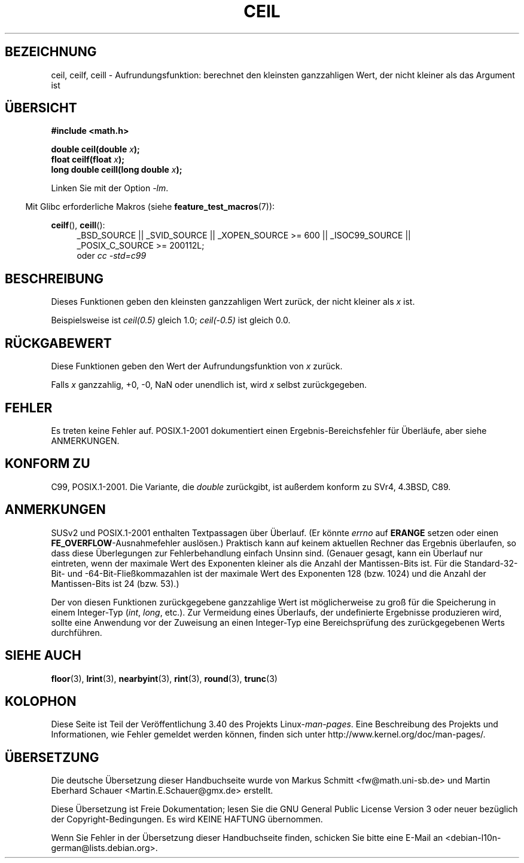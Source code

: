 .\" -*- coding: UTF-8 -*-
.\" Copyright 2001 Andries Brouwer <aeb@cwi.nl>.
.\" and Copyright 2008, Linux Foundation, written by Michael Kerrisk
.\"     <mtk.manpages@gmail.com>
.\"
.\" Permission is granted to make and distribute verbatim copies of this
.\" manual provided the copyright notice and this permission notice are
.\" preserved on all copies.
.\"
.\" Permission is granted to copy and distribute modified versions of this
.\" manual under the conditions for verbatim copying, provided that the
.\" entire resulting derived work is distributed under the terms of a
.\" permission notice identical to this one.
.\"
.\" Since the Linux kernel and libraries are constantly changing, this
.\" manual page may be incorrect or out-of-date.  The author(s) assume no
.\" responsibility for errors or omissions, or for damages resulting from
.\" the use of the information contained herein.  The author(s) may not
.\" have taken the same level of care in the production of this manual,
.\" which is licensed free of charge, as they might when working
.\" professionally.
.\"
.\" Formatted or processed versions of this manual, if unaccompanied by
.\" the source, must acknowledge the copyright and authors of this work.
.\"
.\"*******************************************************************
.\"
.\" This file was generated with po4a. Translate the source file.
.\"
.\"*******************************************************************
.TH CEIL 3 "20. September 2010" "" Linux\-Programmierhandbuch
.SH BEZEICHNUNG
ceil, ceilf, ceill \- Aufrundungsfunktion: berechnet den kleinsten
ganzzahligen Wert, der nicht kleiner als das Argument ist
.SH ÜBERSICHT
.nf
\fB#include <math.h>\fP
.sp
\fBdouble ceil(double \fP\fIx\fP\fB);\fP
.br
\fBfloat ceilf(float \fP\fIx\fP\fB);\fP
.br
\fBlong double ceill(long double \fP\fIx\fP\fB);\fP
.fi
.sp
Linken Sie mit der Option \fI\-lm\fP.
.sp
.in -4n
Mit Glibc erforderliche Makros (siehe \fBfeature_test_macros\fP(7)):
.in
.sp
.ad l
\fBceilf\fP(), \fBceill\fP():
.RS 4
_BSD_SOURCE || _SVID_SOURCE || _XOPEN_SOURCE\ >=\ 600 || _ISOC99_SOURCE
|| _POSIX_C_SOURCE\ >=\ 200112L;
.br
oder \fIcc\ \-std=c99\fP
.RE
.ad
.SH BESCHREIBUNG
Dieses Funktionen geben den kleinsten ganzzahligen Wert zurück, der nicht
kleiner als \fIx\fP ist.

Beispielsweise ist \fIceil(0.5)\fP gleich 1.0; \fIceil(\-0.5)\fP ist gleich 0.0.
.SH RÜCKGABEWERT
Diese Funktionen geben den Wert der Aufrundungsfunktion von \fIx\fP zurück.

Falls \fIx\fP ganzzahlig, +0, \-0, NaN oder unendlich ist, wird \fIx\fP selbst
zurückgegeben.
.SH FEHLER
Es treten keine Fehler auf. POSIX.1\-2001 dokumentiert einen
Ergebnis\-Bereichsfehler für Überläufe, aber siehe ANMERKUNGEN.
.SH "KONFORM ZU"
C99, POSIX.1\-2001. Die Variante, die \fIdouble\fP zurückgibt, ist außerdem
konform zu SVr4, 4.3BSD, C89.
.SH ANMERKUNGEN
.\" The POSIX.1-2001 APPLICATION USAGE SECTION discusses this point.
SUSv2 und POSIX.1\-2001 enthalten Textpassagen über Überlauf. (Er könnte
\fIerrno\fP auf \fBERANGE\fP setzen oder einen \fBFE_OVERFLOW\fP\-Ausnahmefehler
auslösen.) Praktisch kann auf keinem aktuellen Rechner das Ergebnis
überlaufen, so dass diese Überlegungen zur Fehlerbehandlung einfach Unsinn
sind. (Genauer gesagt, kann ein Überlauf nur eintreten, wenn der maximale
Wert des Exponenten kleiner als die Anzahl der Mantissen\-Bits ist. Für die
Standard\-32\-Bit\- und \-64\-Bit\-Fließkommazahlen ist der maximale Wert des
Exponenten 128 (bzw. 1024) und die Anzahl der Mantissen\-Bits ist 24
(bzw. 53).)

Der von diesen Funktionen zurückgegebene ganzzahlige Wert ist möglicherweise
zu groß für die Speicherung in einem Integer\-Typ (\fIint\fP, \fIlong\fP,
etc.). Zur Vermeidung eines Überlaufs, der undefinierte Ergebnisse
produzieren wird, sollte eine Anwendung vor der Zuweisung an einen
Integer\-Typ eine Bereichsprüfung des zurückgegebenen Werts durchführen.
.SH "SIEHE AUCH"
\fBfloor\fP(3), \fBlrint\fP(3), \fBnearbyint\fP(3), \fBrint\fP(3), \fBround\fP(3),
\fBtrunc\fP(3)
.SH KOLOPHON
Diese Seite ist Teil der Veröffentlichung 3.40 des Projekts
Linux\-\fIman\-pages\fP. Eine Beschreibung des Projekts und Informationen, wie
Fehler gemeldet werden können, finden sich unter
http://www.kernel.org/doc/man\-pages/.

.SH ÜBERSETZUNG
Die deutsche Übersetzung dieser Handbuchseite wurde von
Markus Schmitt <fw@math.uni-sb.de>
und
Martin Eberhard Schauer <Martin.E.Schauer@gmx.de>
erstellt.

Diese Übersetzung ist Freie Dokumentation; lesen Sie die
GNU General Public License Version 3 oder neuer bezüglich der
Copyright-Bedingungen. Es wird KEINE HAFTUNG übernommen.

Wenn Sie Fehler in der Übersetzung dieser Handbuchseite finden,
schicken Sie bitte eine E-Mail an <debian-l10n-german@lists.debian.org>.
